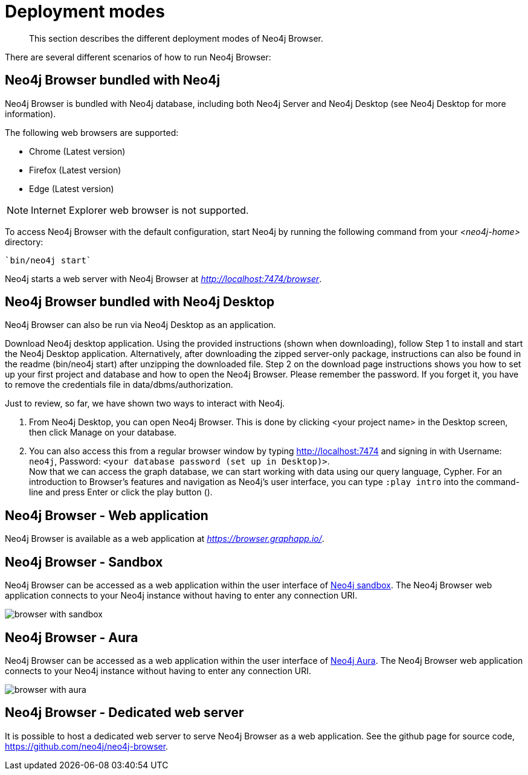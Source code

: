 [[deployment-modes]]
= Deployment modes

[abstract]
--
This section describes the different deployment modes of Neo4j Browser.
--

There are several different scenarios of how to run Neo4j Browser:

[[bundled-neo4j]]
== Neo4j Browser bundled with Neo4j

Neo4j Browser is bundled with Neo4j database, including both Neo4j Server and Neo4j Desktop (see Neo4j Desktop for more information).

The following web browsers are supported:

* Chrome (Latest version)

* Firefox (Latest version)

* Edge (Latest version)

[NOTE]
====
Internet Explorer web browser is not supported.
====

To access Neo4j Browser with the default configuration, start Neo4j by running the following command from your _<neo4j-home>_ directory:

[source, shell]
----
`bin/neo4j start`
----

Neo4j starts a web server with Neo4j Browser at _http://localhost:7474/browser_.

// TODO:
// Change the section into a step by step deployment.

[[bundled-desktop]]
== Neo4j Browser bundled with Neo4j Desktop

Neo4j Browser can also be run via Neo4j Desktop as an application.

// Refer to Desktop graph app doc - https://install.graphapp.io/, https://neo4j.com/developer/neo4j-desktop/
// Change the section into a step by step deployment.

Download Neo4j desktop application.
Using the provided instructions (shown when downloading), follow Step 1 to install and start the Neo4j Desktop application.
Alternatively, after downloading the zipped server-only package, instructions can also be found in the readme (bin/neo4j start) after unzipping the downloaded file.
Step 2 on the download page instructions shows you how to set up your first project and database and how to open the Neo4j Browser.
Please remember the password.
If you forget it, you have to remove the credentials file in data/dbms/authorization.

Just to review, so far, we have shown two ways to interact with Neo4j.

. From Neo4j Desktop, you can open Neo4j Browser.
This is done by clicking <your project name> in the Desktop screen, then click Manage on your database.
. You can also access this from a regular browser window by typing http://localhost:7474 and signing in with Username: `neo4j`, Password: `<your database password (set up in Desktop)>`. +
Now that we can access the graph database, we can start working with data using our query language, Cypher.
For an introduction to Browser’s features and navigation as Neo4j’s user interface, you can type `:play intro` into the command-line and press Enter or click the play button ().


[[web-application]]
== Neo4j Browser - Web application

Neo4j Browser is available as a web application at _https://browser.graphapp.io/_.


[[sandbox]]
== Neo4j Browser - Sandbox

Neo4j Browser can be accessed as a web application within the user interface of link:https://neo4j.com/sandbox/[Neo4j sandbox].
The Neo4j Browser web application connects to your Neo4j instance without having to enter any connection URI.

image:browser-with-sandbox.png[]

[[aura]]
== Neo4j Browser - Aura

Neo4j Browser can be accessed as a web application within the user interface of link:https://console.neo4j.io[Neo4j Aura].
The Neo4j Browser web application connects to your Neo4j instance without having to enter any connection URI.

image:browser-with-aura.png[]

[[web-server]]
== Neo4j Browser - Dedicated web server


It is possible to host a dedicated web server to serve Neo4j Browser as a web application.
See the github page for source code, https://github.com/neo4j/neo4j-browser.
//(Is it available as an npm install package?)

//https://neo4j.com/docs/bloom-user-guide/current/bloom-installation/#_bloom_web_app_hosted_in_a_separate_web_server
